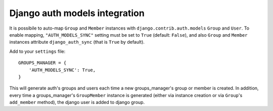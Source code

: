 Django auth models integration
==============================

It is possibile to auto-map ``Group`` and ``Member`` instances with ``django.contrib.auth.models`` ``Group`` and ``User``.
To enable mapping, ``"AUTH_MODELS_SYNC"`` setting must be set to ``True`` (default: ``False``), and also ``Group`` and ``Member`` instances attribute ``django_auth_sync`` (that is ``True`` by default).

Add to your ``settings`` file::

	
	GROUPS_MANAGER = {
	    'AUTH_MODELS_SYNC': True,
	}

This will generate auth's groups and users each time a new groups_manager's group or member is created.
In addition, every time a groups_manager's ``GroupMember`` instance is generated (either via instance creation or via ``Group``'s ``add_member`` method), the django user is added to django group.
